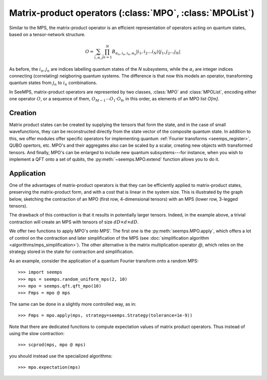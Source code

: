 .. _mpo-classes:

*********************************************************
Matrix-product operators (:class:`MPO`, :class:`MPOList`)
*********************************************************

Similar to the MPS, the matrix-product operator is an efficient representation
of operators acting on quantum states, based on a tensor-network structure.

.. math::
    O = \sum_{\vec{i},\vec{\alpha},\vec{j}}
        \prod_{n=1}^N B_{\alpha_n,i_n,i_n,\alpha_n}
        \vert i_1,i_2\ldots i_N\rangle \langle j_1,j_2\ldots j_N\vert

As before, the :math:`i_n,j_n` are indices labelling quantum states of the `N`
subsystems, while the :math:`\alpha_i` are integer indices connecting
(correlating) neigboring quantum systems. The difference is that now this
models an operator, transforming quantum states from :math:`j_n` to :math:`i_n`
combinations.

In SeeMPS, matrix-product operators are represented by two classes, :class:`MPO`
and :class:`MPOList`, encoding either one operator :math:`O`, or a sequence of
them, :math:`O_{M-1} \cdots O_1 \cdot O_0`, in this order, as elements of an
MPO list `O[m]`.

.. _mpo_creation:

Creation
========

Matrix product states can be created by supplying the tensors that form the
state, and in the case of small wavefunctions, they can be reconstructed directly
from the state vector of the composite quantum state. In addition to this, we
offer modules offer specific operators for implementing quantum
:ref:`Fourier transforms <seemps_register>`, QUBO opertors, etc.
MPO's and their aggregates also can be scaled by a scalar, creating new objects
with transformed tensors. And finally, MPO's can be enlarged to include new
quantum subsystems---for instance, when you wish to implement a QFT onto a
set of qubits, the :py:meth:`~seemps.MPO.extend` function allows you to do it.

.. autosummary::
    :toctree: generated/

    ~seemps.MPO
    ~seemps.MPOList
    ~seemps.MPO.__mul__
    ~seemps.MPOList.__mul__
    ~seemps.MPO.extend
    ~seemps.MPOList.extend

.. _mpo_application:

Application
===========

One of the advantages of matrix-product operators is that they can be efficiently
applied to matrix-product states, preserving the matrix-product form, and with
a cost that is linear in the system size. This is illustrated by the graph
below, sketching the contraction of an MPO (first row, 4-dimensional tensors)
with an MPS (lower row, 3-legged tensors).

.. image:: pictures/mpo-mps-contraction.drawio.svg
    :width: 400

The drawback of this contraction is that it results in potentially larger tensors.
Indeed, in the example above, a trivial contraction will create an MPS with
tensors of size :math:`dD\times d\times dD`.

We offer two functions to apply MPO's onto MPS'. The first one is the
:py:meth:`seemps.MPO.apply`, which offers a lot of control on the contraction
and later simplification of the MPS (see
:doc:`simplification algorithm <algorithms/mps_simplification>`). The other alternative
is the matrix multiplication operator `@`, which relies on the strategy
stored in the state for contraction and simplification.

.. autosummary::
    :toctree: generated/

    ~seemps.MPO.apply
    ~seemps.MPOList.apply
    ~seemps.MPO.__matmul__
    ~seemps.MPOList.__matmul__
    ~seemps.MPO.expectation

.. highlight:: python

As an example, consider the application of a quantum Fourier transform onto a
random MPS::

    >>> import seemps
    >>> mps = seemps.random_uniform_mps(2, 10)
    >>> mpo = seemps.qft.qft_mpo(10)
    >>> Fmps = mpo @ mps

The same can be done in a slightly more controlled way, as in::

    >>> Fmps = mpo.apply(mps, strategy=seemps.Strategy(tolerance=1e-9))

Note that there are dedicated functions to compute expectation values of
matrix product operators. Thus instead of using the slow contraction::

    >>> scprod(mps, mpo @ mps)

you should instead use the specialized algorithms::

    >>> mpo.expectation(mps)